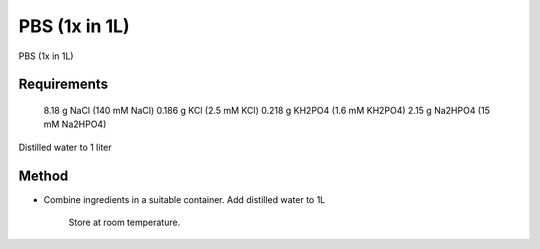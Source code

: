 PBS (1x in 1L)
========================================================================================================

.. sectionauthor:: Martin Fitzpatrick <martin.fitzpatrick@gmail.com>
.. tags:: buffer,pbs,media-solutions

PBS (1x in 1L)






Requirements
------------
 8.18 g NaCl  (140 mM NaCl)
 0.186 g KCl (2.5 mM KCl)
 0.218 g KH2PO4 (1.6 mM KH2PO4)
 2.15 g Na2HPO4 (15 mM Na2HPO4) 
Distilled water to 1 liter 


Method
------

- Combine ingredients in a suitable container. Add distilled water to 1L

    Store at room temperature.






